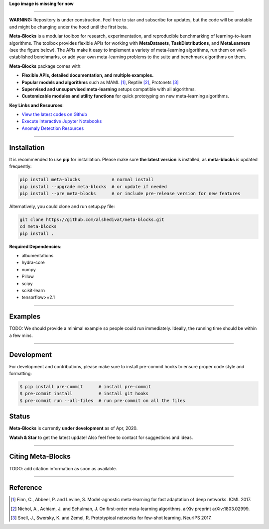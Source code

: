 
**Logo image is missing for now**

.. image:: https://github.com/alshedivat/meta-blocks/blob/master/docs/figs/meta-blocks-2d.png?raw=true
   :target: https://github.com/alshedivat/meta-blocks/blob/master/docs/figs/meta-blocks-2d.png?raw=true
   :width: 400px
   :alt: Logo


----


**WARNING:** Repository is under construction. Feel free to star and subscribe for updates, but the code will be unstable and might be changing under the hood until the first beta.

.. image:: https://img.shields.io/pypi/v/meta-blocks.svg?color=brightgreen
   :target: https://pypi.org/project//meta-blocks/
   :alt: PyPI version

.. image:: https://travis-ci.org/alshedivat/meta-blocks.svg?branch=master
   :target: https://travis-ci.org/alshedivat/meta-blocks

.. image:: https://readthedocs.org/projects/meta-blocks/badge/?version=latest
   :target: https://meta-blocks.readthedocs.io/en/latest/?badge=latest
   :alt: Documentation Status


**Meta-Blocks** is a modular toolbox for research, experimentation, and reproducible benchmarking of learning-to-learn algorithms.
The toolbox provides flexible APIs for working with **MetaDatasets**, **TaskDistributions**, and **MetaLearners** (see the figure below).
The APIs make it easy to implement a variety of meta-learning algorithms, run them on well-established benchmarks,
or add your own meta-learning problems to the suite and benchmark algorithms on them.


.. image:: https://github.com/alshedivat/meta-blocks/blob/master/docs/figs/system_illustration.png?raw=true
   :target: https://github.com/alshedivat/meta-blocks/blob/master/docs/figs/system_illustration.png?raw=true
   :alt: System Illustration

**Meta-Blocks** package comes with:

* **Flexible APIs, detailed documentation, and multiple examples.**
* **Popular models and algorithms** such as MAML [#Finn2017Model]_, Reptile [#Nichol2018On]_, Protonets [#Snell2017Prototypical]_
* **Supervised and unsupervised meta-learning** setups compatible with all algorithms.
* **Customizable modules and utility functions** for quick prototyping on new meta-learning algorithms.


**Key Links and Resources**\ :

* `View the latest codes on Github <https://github.com/alshedivat/meta-blocks/>`_
* `Execute Interactive Jupyter Notebooks <https://github.com/alshedivat/meta-blocks/>`_
* `Anomaly Detection Resources <https://github.com/alshedivat/meta-blocks/>`_

----

Installation
============

It is recommended to use **pip** for installation. Please make sure
**the latest version** is installed, as **meta-blocks** is updated frequently:

.. code-block:: bash

   pip install meta-blocks            # normal install
   pip install --upgrade meta-blocks  # or update if needed
   pip install --pre meta-blocks      # or include pre-release version for new features

Alternatively, you could clone and run setup.py file:

.. code-block:: bash

   git clone https://github.com/alshedivat/meta-blocks.git
   cd meta-blocks
   pip install .


**Required Dependencies**\ :


* albumentations
* hydra-core
* numpy
* Pillow
* scipy
* scikit-learn
* tensorflow>=2.1


----

Examples
========

TODO:
We should provide a minimal example so people could run immediately.
Ideally, the running time should be within a few mins.


----


Development
===========

For development and contributions, please make sure to install pre-commit hooks to ensure proper code style and formatting:

.. code-block:: bash

   $ pip install pre-commit      # install pre-commit
   $ pre-commit install          # install git hooks
   $ pre-commit run --all-files  # run pre-commit on all the files



Status
======

**Meta-Blocks** is currently **under development** as of Apr, 2020.

**Watch & Star** to get the latest update! Also feel free to contact for suggestions and ideas.


----


Citing Meta-Blocks
==================

TODO: add citation information as soon as available.

----


Reference
=========

.. [#Finn2017Model] Finn, C., Abbeel, P. and Levine, S. Model-agnostic meta-learning for fast adaptation of deep networks. ICML 2017.

.. [#Nichol2018On] Nichol, A., Achiam, J. and Schulman, J. On first-order meta-learning algorithms. arXiv preprint arXiv:1803.02999.

.. [#Snell2017Prototypical] Snell, J., Swersky, K. and Zemel, R. Prototypical networks for few-shot learning. NeurIPS 2017.